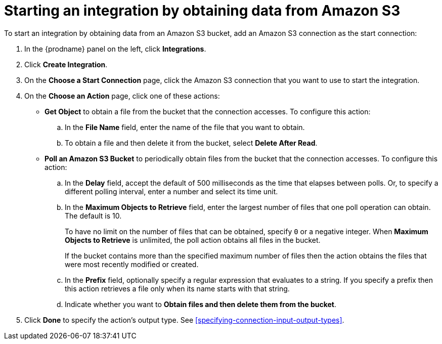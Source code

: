 [id='adding-s3-connection-start']
= Starting an integration by obtaining data from Amazon S3

:context: start
To start an integration by obtaining data from an Amazon S3 bucket, 
add an Amazon S3 connection as the start connection:

. In the {prodname} panel on the left, click *Integrations*.
. Click *Create Integration*.
. On the *Choose a Start Connection* page, click the Amazon S3 connection that
you want to use to start the integration.
. On the *Choose an Action* page, click one of these actions:
* *Get Object* to obtain a file from the bucket that the connection
accesses. To configure this action:

.. In the *File Name* field, enter the name of the file that you want
to obtain. 
.. To obtain a file and then delete it from the bucket, select
*Delete After Read*. 

* *Poll an Amazon S3 Bucket* to periodically obtain files from the bucket that the
connection accesses. To configure this action:
.. In the *Delay* field, accept the default of 500 milliseconds as the time
that elapses between polls. Or, to specify a different polling interval,
enter a number and select its time unit. 
.. In the *Maximum Objects to Retrieve* field, enter the largest number of files
that one poll operation can obtain. The default is 10.
+
To have no limit on the number of files that can be obtained, specify
`0` or a negative integer. When *Maximum Objects to Retrieve* is unlimited,
the poll action obtains all files in the bucket.
+
If the bucket contains more than the specified maximum number of files
then the action obtains the files that were most recently
modified or created. 
.. In the *Prefix* field, optionally specify a regular expression
that evaluates to a string. If you specify a
prefix then this action retrieves a file
only when its name starts with that string.

.. Indicate whether you want to  
*Obtain files and then delete them from the bucket*.

. Click *Done* to specify the action's output type. See 
<<specifying-connection-input-output-types>>. 
